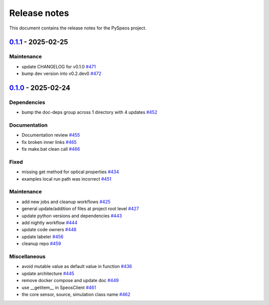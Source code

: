 .. _ref_release_notes:

Release notes
#############

This document contains the release notes for the PySpeos project.

.. vale off

.. towncrier release notes start

`0.1.1 <https://github.com/ansys/pyspeos/releases/tag/v0.1.1>`_ - 2025-02-25
============================================================================

Maintenance
^^^^^^^^^^^

- update CHANGELOG for v0.1.0 `#471 <https://github.com/ansys/pyspeos/pull/471>`_
- bump dev version into v0.2.dev0 `#472 <https://github.com/ansys/pyspeos/pull/472>`_

`0.1.0 <https://github.com/ansys/pyspeos/releases/tag/v0.1.0>`_ - 2025-02-24
============================================================================

Dependencies
^^^^^^^^^^^^

- bump the doc-deps group across 1 directory with 4 updates `#452 <https://github.com/ansys/pyspeos/pull/452>`_


Documentation
^^^^^^^^^^^^^

- Documentation review `#455 <https://github.com/ansys/pyspeos/pull/455>`_
- fix broken inner links `#465 <https://github.com/ansys/pyspeos/pull/465>`_
- fix make.bat clean call `#466 <https://github.com/ansys/pyspeos/pull/466>`_


Fixed
^^^^^

- missing get method for optical properties `#434 <https://github.com/ansys/pyspeos/pull/434>`_
- examples local run path was incorrect `#451 <https://github.com/ansys/pyspeos/pull/451>`_


Maintenance
^^^^^^^^^^^

- add new jobs and cleanup workflows `#425 <https://github.com/ansys/pyspeos/pull/425>`_
- general update/addition of files at project root level `#427 <https://github.com/ansys/pyspeos/pull/427>`_
- update python versions and dependencies `#443 <https://github.com/ansys/pyspeos/pull/443>`_
- add nightly workflow `#444 <https://github.com/ansys/pyspeos/pull/444>`_
- update code owners `#448 <https://github.com/ansys/pyspeos/pull/448>`_
- update labeler `#456 <https://github.com/ansys/pyspeos/pull/456>`_
- cleanup repo `#459 <https://github.com/ansys/pyspeos/pull/459>`_


Miscellaneous
^^^^^^^^^^^^^

- avoid mutable value as default value in function `#436 <https://github.com/ansys/pyspeos/pull/436>`_
- update architecture `#445 <https://github.com/ansys/pyspeos/pull/445>`_
- remove docker compose and update doc `#449 <https://github.com/ansys/pyspeos/pull/449>`_
- use __getitem__ in SpeosClient `#461 <https://github.com/ansys/pyspeos/pull/461>`_
- the core sensor, source, simulation class name `#462 <https://github.com/ansys/pyspeos/pull/462>`_

.. vale on